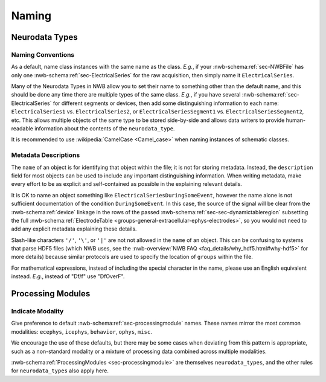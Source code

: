 Naming
======



Neurodata Types
---------------



.. _best_practice_object_names:

Naming Conventions
~~~~~~~~~~~~~~~~~~

As a default, name class instances with the same name as the class.  *E.g.*, if your :nwb-schema:ref:`sec-NWBFile` has
only one :nwb-schema:ref:`sec-ElectricalSeries` for the raw acquisition, then simply name it ``ElectricalSeries``.

Many of the Neurodata Types in NWB allow you to set their name to something other than the default name, and this should
be done any time there are multiple types of the same class. *E.g.*, if you have several
:nwb-schema:ref:`sec-ElectricalSeries` for different segments or devices, then add some distinguishing information to
each name: ``ElectricalSeries1`` vs. ``ElectricalSeries2``, or ``ElectricalSeriesSegment1`` vs.
``ElectricalSeriesSegment2``, etc. This allows multiple objects of the same type to be stored side-by-side and allows
data writers to provide human-readable information about the contents of the ``neurodata_type``.

It is recommended to use :wikipedia:`CamelCase <Camel_case>` when naming instances of schematic classes.



.. _best_practice_description:

Metadata Descriptions
~~~~~~~~~~~~~~~~~~~~~

The ``name`` of an object is for identifying that object within the file; it is not for storing metadata. Instead, the
``description`` field for most objects can be used to include any important distinguishing information. When writing
metadata, make every effort to be as explicit and self-contained as possible in the explaining relevant details.

It is OK to name an object something like ``ElectricalSeriesDuringSomeEvent``, however the name alone is not sufficient
documentation of the condition ``DuringSomeEvent``. In this case, the source of the signal will be clear from the
:nwb-schema:ref:`device` linkage in the rows of the passed :nwb-schema:ref:`sec-sec-dynamictableregion` subsetting
the full :nwb-schema:ref:`ElectrodeTable <groups-general-extracellular-ephys-electrodes>`, so you would not need to
add any explicit metadata explaining these details.

Slash-like characters ``'/'``, ``'\'``, or ``'|'``  are not not allowed in the ``name`` of an object. This can be
confusing to systems that parse HDF5 files (which NWB uses, see the
:nwb-overview:`NWB FAQ <faq_details/why_hdf5.html#why-hdf5>` for more details) because similar protocols are used to
specify the location of ``groups`` within the file.

For mathematical expressions, instead of including the special character in the name, please use an English equivalent
instead. *E.g.*, instead of "Df/f" use "DfOverF".



Processing Modules
------------------


.. _best_practice_processing_module_names:

Indicate Modality
~~~~~~~~~~~~~~~~~

Give preference to default :nwb-schema:ref:`sec-processingmodule` names. These names mirror the most common modalities:
``ecephys``, ``icephys``, ``behavior``, ``ophys``, ``misc``.

We encourage the use of these defaults, but there may be some cases when deviating from this pattern is appropriate,
such as a non-standard modality or a mixture of processing data combined across multiple modalities.

:nwb-schema:ref:`ProcessingModules <sec-processingmodule>` are themselves ``neurodata_types``, and the other rules for
``neurodata_types`` also apply here.
